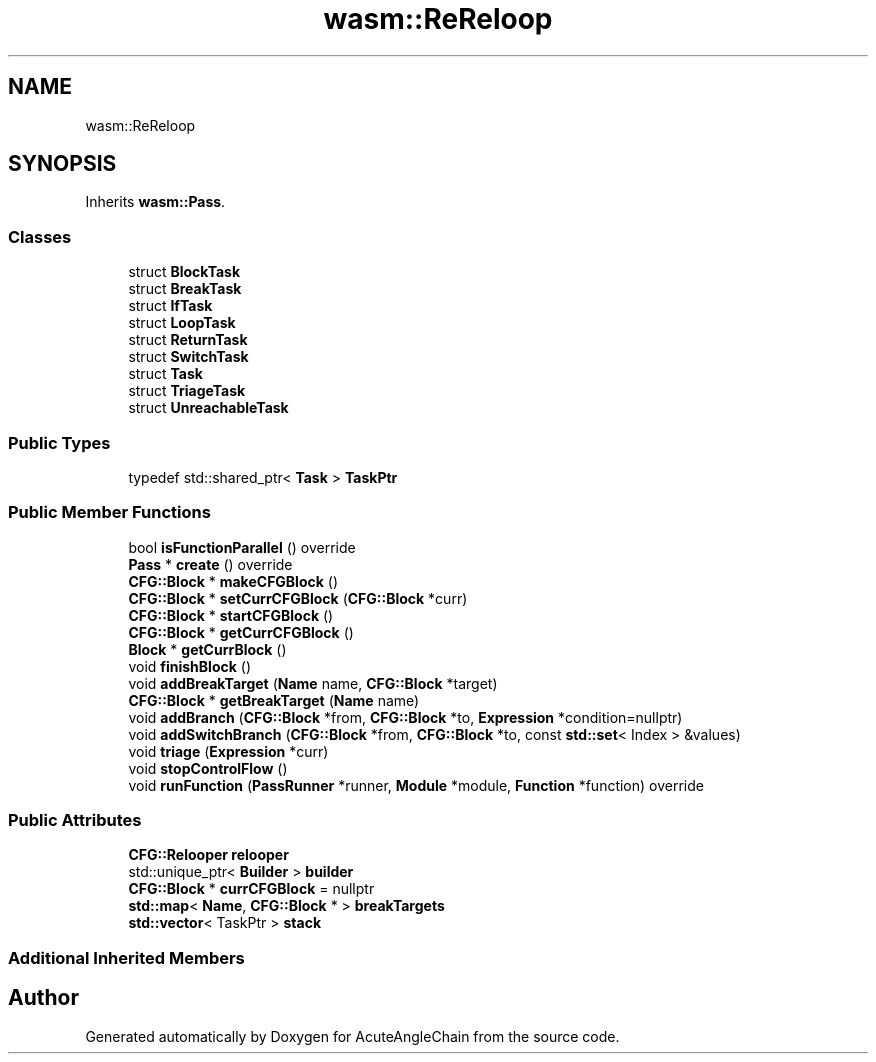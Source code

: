 .TH "wasm::ReReloop" 3 "Sun Jun 3 2018" "AcuteAngleChain" \" -*- nroff -*-
.ad l
.nh
.SH NAME
wasm::ReReloop
.SH SYNOPSIS
.br
.PP
.PP
Inherits \fBwasm::Pass\fP\&.
.SS "Classes"

.in +1c
.ti -1c
.RI "struct \fBBlockTask\fP"
.br
.ti -1c
.RI "struct \fBBreakTask\fP"
.br
.ti -1c
.RI "struct \fBIfTask\fP"
.br
.ti -1c
.RI "struct \fBLoopTask\fP"
.br
.ti -1c
.RI "struct \fBReturnTask\fP"
.br
.ti -1c
.RI "struct \fBSwitchTask\fP"
.br
.ti -1c
.RI "struct \fBTask\fP"
.br
.ti -1c
.RI "struct \fBTriageTask\fP"
.br
.ti -1c
.RI "struct \fBUnreachableTask\fP"
.br
.in -1c
.SS "Public Types"

.in +1c
.ti -1c
.RI "typedef std::shared_ptr< \fBTask\fP > \fBTaskPtr\fP"
.br
.in -1c
.SS "Public Member Functions"

.in +1c
.ti -1c
.RI "bool \fBisFunctionParallel\fP () override"
.br
.ti -1c
.RI "\fBPass\fP * \fBcreate\fP () override"
.br
.ti -1c
.RI "\fBCFG::Block\fP * \fBmakeCFGBlock\fP ()"
.br
.ti -1c
.RI "\fBCFG::Block\fP * \fBsetCurrCFGBlock\fP (\fBCFG::Block\fP *curr)"
.br
.ti -1c
.RI "\fBCFG::Block\fP * \fBstartCFGBlock\fP ()"
.br
.ti -1c
.RI "\fBCFG::Block\fP * \fBgetCurrCFGBlock\fP ()"
.br
.ti -1c
.RI "\fBBlock\fP * \fBgetCurrBlock\fP ()"
.br
.ti -1c
.RI "void \fBfinishBlock\fP ()"
.br
.ti -1c
.RI "void \fBaddBreakTarget\fP (\fBName\fP name, \fBCFG::Block\fP *target)"
.br
.ti -1c
.RI "\fBCFG::Block\fP * \fBgetBreakTarget\fP (\fBName\fP name)"
.br
.ti -1c
.RI "void \fBaddBranch\fP (\fBCFG::Block\fP *from, \fBCFG::Block\fP *to, \fBExpression\fP *condition=nullptr)"
.br
.ti -1c
.RI "void \fBaddSwitchBranch\fP (\fBCFG::Block\fP *from, \fBCFG::Block\fP *to, const \fBstd::set\fP< Index > &values)"
.br
.ti -1c
.RI "void \fBtriage\fP (\fBExpression\fP *curr)"
.br
.ti -1c
.RI "void \fBstopControlFlow\fP ()"
.br
.ti -1c
.RI "void \fBrunFunction\fP (\fBPassRunner\fP *runner, \fBModule\fP *module, \fBFunction\fP *function) override"
.br
.in -1c
.SS "Public Attributes"

.in +1c
.ti -1c
.RI "\fBCFG::Relooper\fP \fBrelooper\fP"
.br
.ti -1c
.RI "std::unique_ptr< \fBBuilder\fP > \fBbuilder\fP"
.br
.ti -1c
.RI "\fBCFG::Block\fP * \fBcurrCFGBlock\fP = nullptr"
.br
.ti -1c
.RI "\fBstd::map\fP< \fBName\fP, \fBCFG::Block\fP * > \fBbreakTargets\fP"
.br
.ti -1c
.RI "\fBstd::vector\fP< TaskPtr > \fBstack\fP"
.br
.in -1c
.SS "Additional Inherited Members"


.SH "Author"
.PP 
Generated automatically by Doxygen for AcuteAngleChain from the source code\&.
